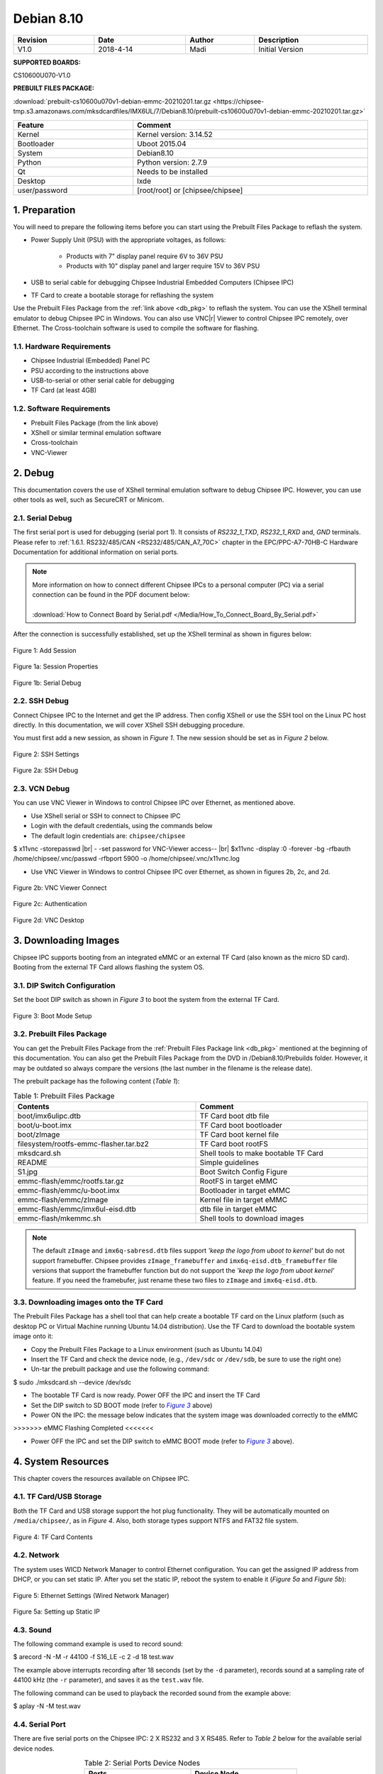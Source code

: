 Debian 8.10
###########

   

.. centered:: Chipsee Debian8.10 User Manual

.. image:: /Media/Chipsee_Logo_Full.png
   :align: center

.. table::
   :align: center
   :width: 100%

   +----------+-----------+--------+-----------------+
   | Revision |    Date   | Author |   Description   |
   +==========+===========+========+=================+
   |   V1.0   | 2018-4-14 |  Madi  | Initial Version |
   +----------+-----------+--------+-----------------+

**SUPPORTED BOARDS:**

CS10600U070-V1.0

.. _db_pkg:

**PREBUILT FILES PACKAGE:**

:download:`prebuilt-cs10600u070v1-debian-emmc-20210201.tar.gz <https://chipsee-tmp.s3.amazonaws.com/mksdcardfiles/IMX6UL/7/Debian8.10/prebuilt-cs10600u070v1-debian-emmc-20210201.tar.gz>`

.. sectnum::
   :start: 1
   :suffix: .

.. centered:: System Features

.. table::
   :align: center
   :width: 100%

   +---------------+----------------------------------+
   | Feature       | Comment                          |
   +===============+==================================+
   | Kernel        | Kernel version: 3.14.52          |
   +---------------+----------------------------------+
   | Bootloader    | Uboot 2015.04                    |
   +---------------+----------------------------------+
   | System        | Debian8.10                       |
   +---------------+----------------------------------+
   | Python        | Python version: 2.7.9            |
   +---------------+----------------------------------+
   | Qt            | Needs to be installed            |
   +---------------+----------------------------------+
   | Desktop       | lxde                             |
   +---------------+----------------------------------+
   | user/password | [root/root] or [chipsee/chipsee] |
   +---------------+----------------------------------+
   
Preparation
===========

You will need to prepare the following items before you can start using the Prebuilt Files Package to reflash the system.

* Power Supply Unit (PSU) with the appropriate voltages, as follows:

   * Products with 7" display panel require 6V to 36V PSU
   * Products with 10" display panel and larger require 15V to 36V PSU

* USB to serial cable for debugging Chipsee Industrial Embedded Computers (Chipsee IPC)
* TF Card to create a bootable storage for reflashing the system

Use the Prebuilt Files Package from the :ref:`link above <db_pkg>` to reflash the system. You can use the XShell terminal emulator to debug Chipsee IPC 
in Windows. You can also use VNC\ |r| Viewer to control Chipsee IPC remotely, over Ethernet. 
The Cross-toolchain software is used to compile the software for flashing.
 
Hardware Requirements
---------------------

* Chipsee Industrial (Embedded) Panel PC
* PSU according to the instructions above
* USB-to-serial or other serial cable for debugging
* TF Card (at least 4GB)

Software Requirements
---------------------

* Prebuilt Files Package (from the link above)
* XShell or similar terminal emulation software
* Cross-toolchain
* VNC-Viewer

Debug
=====

This documentation covers the use of XShell terminal emulation software to debug Chipsee IPC. However, you can use other tools as well, 
such as SecureCRT or Minicom.

Serial Debug
------------

The first serial port is used for debugging (serial port 1). It consists of *RS232_1_TXD*, *RS232_1_RXD* and, *GND* terminals. 
Please refer to :ref:`1.6.1. RS232/485/CAN <RS232/485/CAN_A7_70C>` chapter in the EPC/PPC-A7-70HB-C Hardware Documentation for additional information on serial ports.

.. note::
  | More information on how to connect different Chipsee IPCs to a personal computer (PC) via a serial connection can be found in the PDF document below: 
  |
  | :download:`How to Connect Board by Serial.pdf </Media/How_To_Connect_Board_By_Serial.pdf>`  

After the connection is successfully established, set up the XShell terminal as shown in figures below:

.. figure:: /Media/ARM/A7/Debian/Debian_Shot_01.jpg
   :align: center
   :figclass: align-center
   :target: ../../../../../_images/Debian_Shot_01.jpg

   Figure 1: Add Session

.. figure:: /Media/ARM/A7/Debian/Debian_Shot_02.jpg
   :align: center
   :figclass: align-center
   :target: ../../../../../_images/Debian_Shot_02.jpg

   Figure 1a: Session Properties

.. figure:: /Media/ARM/A7/Debian/Debian_Shot_03.jpg
   :align: center
   :figclass: align-center
   :target: ../../../../../_images/Debian_Shot_03.jpg

   Figure 1b: Serial Debug

SSH Debug
---------

Connect Chipsee IPC to the Internet and get the IP address. Then config XShell or use the SSH tool on the Linux PC host directly.
In this documentation, we will cover XShell SSH debugging procedure.

You must first add a new session, as shown in *Figure 1*. The new session should be set as in *Figure 2* below.

.. figure:: /Media/ARM/A7/Debian/Debian_Shot_04.jpg
   :align: center
   :figclass: align-center
   :target: ../../../../../_images/Debian_Shot_04.jpg

   Figure 2: SSH Settings

.. figure:: /Media/ARM/A7/Debian/Debian_Shot_05.jpg
   :align: center
   :figclass: align-center
   :target: ../../../../../_images/Debian_Shot_05.jpg

   Figure 2a: SSH Debug

VCN Debug
---------

You can use VNC Viewer in Windows to control Chipsee IPC over Ethernet, as mentioned above.

* Use XShell serial or SSH to connect to Chipsee IPC
* Login with the default credentials, using the commands below
* The default login credentials are: ``chipsee/chipsee``

.. container:: hatnote hatnote-gray
   
  $ x11vnc -storepasswd |br|
  - -set password for VNC-Viewer access-- |br|
  $x11vnc -display :0 -forever -bg -rfbauth /home/chipsee/.vnc/passwd -rfbport 5900 -o /home/chipsee/.vnc/x11vnc.log

* Use VNC Viewer in Windows to control Chipsee IPC over Ethernet, as shown in figures 2b, 2c, and 2d.

.. figure:: /Media/ARM/A7/Debian/Debian_Shot_06.jpg
   :align: center
   :figclass: align-center
   :target: ../../../../../_images/Debian_Shot_06.jpg

   Figure 2b: VNC Viewer Connect

.. figure:: /Media/ARM/A7/Debian/Debian_Shot_07.jpg
   :align: center
   :figclass: align-center
   :target: ../../../../../_images/Debian_Shot_07.jpg

   Figure 2c: Authentication

.. figure:: /Media/ARM/A7/Debian/Debian_Shot_08.jpg
   :align: center
   :figclass: align-center
   :target: ../../../../../_images/Debian_Shot_08.jpg

   Figure 2d: VNC Desktop

Downloading Images
==================

Chipsee IPC supports booting from an integrated eMMC or an external TF Card (also known as the micro SD card).
Booting from the external TF Card allows flashing the system OS.

DIP Switch Configuration
------------------------

Set the boot DIP switch as shown in *Figure 3* to boot the system from the external TF Card.

.. _F3:

.. |F3| replace:: *Figure 3*

.. figure:: /Media/ARM/A7/Debian/Debian_Shot_09.jpg
   :align: center
   :figclass: align-center
   :target: ../../../../../_images/Debian_Shot_09.jpg

   Figure 3: Boot Mode Setup

Prebuilt Files Package
----------------------

You can get the Prebuilt Files Package from the :ref:`Prebuilt Files Package link <db_pkg>` mentioned at the beginning of this documentation.
You can also get the Prebuilt Files Package from the DVD in /Debian8.10/Prebuilds folder. However, it may be outdated so always 
compare the versions (the last number in the filename is the release date). 

The prebuilt package has the following content (*Table 1*):

.. table:: Table 1: Prebuilt Files Package
  :width: 100%
  :align: center  

  +----------------------------------------+--------------------------------------+
  | Contents                               | Comment                              |
  +========================================+======================================+
  | boot/imx6ulipc.dtb                     | TF Card boot dtb file                |
  +----------------------------------------+--------------------------------------+
  | boot/u-boot.imx                        | TF Card boot bootloader              |
  +----------------------------------------+--------------------------------------+
  | boot/zImage                            | TF Card boot kernel file             |
  +----------------------------------------+--------------------------------------+
  | filesystem/rootfs-emmc-flasher.tar.bz2 | TF Card boot rootFS                  |
  +----------------------------------------+--------------------------------------+
  | mksdcard.sh                            | Shell tools to make bootable TF Card |
  +----------------------------------------+--------------------------------------+
  | README                                 | Simple guidelines                    |
  +----------------------------------------+--------------------------------------+
  | S1.jpg                                 | Boot Switch Config Figure            |
  +----------------------------------------+--------------------------------------+
  | emmc-flash/emmc/rootfs.tar.gz          | RootFS in target eMMC                |
  +----------------------------------------+--------------------------------------+
  | emmc-flash/emmc/u-boot.imx             | Bootloader in target eMMC            |
  +----------------------------------------+--------------------------------------+
  | emmc-flash/emmc/zImage                 | Kernel file in target eMMC           |
  +----------------------------------------+--------------------------------------+
  | emmc-flash/emmc/imx6ul-eisd.dtb        | dtb file in target eMMC              |
  +----------------------------------------+--------------------------------------+
  | emmc-flash/mkemmc.sh                   | Shell tools to download images       |
  +----------------------------------------+--------------------------------------+
  
.. note:: 

   The default ``zImage`` and ``imx6q-sabresd.dtb`` files support *'keep the logo from uboot to kernel'* but do not support framebuffer. 
   Chipsee provides ``zImage_framebuffer`` and ``imx6q-eisd.dtb_framebuffer`` file versions that support the framebuffer function but do
   not support the *'keep the logo from uboot kernel'* feature. If you need the framebufer, just rename these two files to ``zImage`` 
   and ``imx6q-eisd.dtb``.

Downloading images onto the TF Card
-----------------------------------

The Prebuilt Files Package has a shell tool that can help create a bootable TF card on the Linux platform (such as desktop PC or Virtual
Machine running Ubuntu 14.04 distribution). Use the TF Card to download the bootable system image onto it:

* Copy the Prebuilt Files Package to a Linux environment (such as Ubuntu 14.04)
* Insert the TF Card and check the device node, (e.g., ``/dev/sdc`` or ``/dev/sdb``, be sure to use the right one)
* Un-tar the prebuilt package and use the following command:

.. container:: hatnote hatnote-gray

   $ sudo ./mksdcard.sh --device /dev/sdc

* The bootable TF Card is now ready. Power OFF the IPC and insert the TF Card
* Set the DIP switch to SD BOOT mode (refer to |F3|_ above)
* Power ON the IPC: the message below indicates that the system image was downloaded correctly to the eMMC

.. container:: hatnote hatnote-gray

 >>>>>>> eMMC Flashing Completed <<<<<<<

* Power OFF the IPC and set the DIP switch to eMMC BOOT mode (refer to |F3|_ above).

System Resources
================

This chapter covers the resources available on Chipsee IPC.

TF Card/USB Storage
-------------------

Both the TF Card and USB storage support the hot plug functionality. They will be automatically mounted on ``/media/chipsee/``, as in *Figure 4*.
Also, both storage types support NTFS and FAT32 file system.

.. figure:: /Media/ARM/A7/Debian/Debian_Shot_10.jpg
   :align: center
   :figclass: align-center
   :target: ../../../../../_images/Debian_Shot_10.jpg

   Figure 4: TF Card Contents

Network
-------

The system uses WICD Network Manager to control Ethernet configuration. You can get the assigned IP address from DHCP, or you can set static IP.
After you set the static IP, reboot the system to enable it (*Figure 5a* and *Figure 5b*):

.. figure:: /Media/ARM/A7/Debian/Debian_Shot_11.jpg
   :align: center
   :figclass: align-center
   :target: ../../../../../_images/Debian_Shot_11.jpg

   Figure 5: Ethernet Settings (Wired Network Manager)

.. figure:: /Media/ARM/A7/Debian/Debian_Shot_12.jpg
   :align: center
   :figclass: align-center
   :target: ../../../../../_images/Debian_Shot_12.jpg
   
   Figure 5a: Setting up Static IP

Sound
-----

The following command example is used to record sound:

.. container:: hatnote hatnote-gray

   $ arecord  -N  -M  -r  44100  -f  S16_LE  -c  2  -d  18  test.wav

The example above interrupts recording after 18 seconds (set by the ``-d`` parameter), records sound at a sampling rate of 44100 kHz 
(the ``-r`` parameter), and saves it as the ``test.wav`` file.

The following command can be used to playback the recorded sound from the example above:

.. container:: hatnote hatnote-gray

   $ aplay  -N  -M  test.wav

Serial Port
-----------

There are five serial ports on the Chipsee IPC: 2 X RS232 and 3 X RS485. Refer to *Table 2* below for the available serial device nodes.

.. table:: Table 2: Serial Ports Device Nodes
   :align: center
   :width: 60%
   :widths: 50 50
  
   +---------+--------------+
   | Ports   | Device Node  |
   +=========+==============+
   | RS232_1 | /dev/ttymxc0 |
   +---------+--------------+
   | RS232_2 | /dev/ttymxc1 |
   +---------+--------------+
   | RS485_3 | /dev/ttymxc2 |
   +---------+--------------+
   | RS485_4 | /dev/ttymxc3 |
   +---------+--------------+
   | RS485_5 | /dev/ttymxc4 |
   +---------+--------------+

* You can install the CuteCom serial terminal to test the serial ports by using the following command:

.. container:: hatnote hatnote-gray

   $ sudo apt-get install cutecom

* Only the root user can use the serial ports:

.. container:: hatnote hatnote-gray

   $ sudo cutecom

.. note:: 

   120Ω termination resistors are not mounted or included with the device.

CAN
---

Chipsee Industrial PC is equipped with two CAN busses (CAN1 and CAN2). You can test the CAN busses by using the HT application. 
Two devices can be interconnected as on the *Figure 6* below:

.. figure:: /Media/ARM/A7/Debian/Debian_Shot_13.jpg
   :align: center
   :figclass: align-center
   :target: ../../../../../_images/Debian_Shot_13.jpg
   
   Figure 6: CAN connection

The following example can be used to perform testing:

* Set the bit-rate to 50kbps with triple sampling, using the following command as the root user:

.. container:: hatnote hatnote-gray

   # ip  link  set  can0  type  can  bitrate  50000  triple-sampling  on

* Bring up the device using the command:

.. container:: hatnote hatnote-gray

   # ip  link  set  can0  up

* Transmit 8 bytes with standard packet ID number as 0x10

.. container:: hatnote hatnote-gray

    # cansend  can0  010#1122334455667788

* Transmit 8 bytes with extended packet id number as 0x800

.. container:: hatnote hatnote-gray

   # cansend  can0  800#1122334455667788

* Bring down the device

.. container:: hatnote hatnote-gray

   # ip  link  set  can0  down

* Receive packets

.. container:: hatnote hatnote-gray

   #candump  can0

GPIO Ports
----------

There are 8 GPIO ports on the Chipsee IPC, as explained in the :ref:`1.6.2. GPIO <GPIO>` chapter of the EPC/PPC-A7-70HB-C Hardware
Documentation. The table below contains the related device nodes:

.. table:: Table 3: GPIO Ports
   :align: center
   :width: 80%
   :widths: 30 70
   
   +------------+-------------------------+
   | Pin Number | Definition              |
   +============+=========================+
   | 1          | VDD_24V                 |
   +------------+-------------------------+
   | 2          | GND_ISO                 |
   +------------+-------------------------+
   | 3          | /dev/chipsee-gpio1(out) |
   +------------+-------------------------+
   | 4          | /dev/chipsee-gpio2(out) |
   +------------+-------------------------+
   | 5          | /dev/chipsee-gpio3(out) |
   +------------+-------------------------+
   | 6          | /dev/chipsee-gpio4(out) |
   +------------+-------------------------+
   | 7          | /dev/chipsee-gpio5(in)  |
   +------------+-------------------------+
   | 8          | /dev/chipsee-gpio6(in)  |
   +------------+-------------------------+
   | 9          | /dev/chipsee-gpio7(in)  |
   +------------+-------------------------+
   | 10         | /dev/chipsee-gpio8(in)  |
   +------------+-------------------------+
   
You can use the following commands to test the GPIOs easily:

* Set GPIO1 to HIGH logic level:

.. container:: hatnote hatnote-gray

   # echo 1 > /dev/chipsee-gpio1

* Set GPIO2 to LOW logic level:

.. container:: hatnote hatnote-gray

   # echo 0 > /dev/chipsee-gpio2

* Check the input level on GPIO5:

.. container:: hatnote hatnote-gray

   # cat /dev/chipsee-gpio5

Development
===========

In this chapter, you can learn how to set up QT development environment and develop the first QT application on CS10600U070 IPC.

Set Environment
---------------

By default, there is no Qt and build  environment set up in the system. Before you start the development, you need to install the environments
by using the following set of commands:

.. container:: hatnote hatnote-gray

   $ sudo apt-get update
   $ sudo apt-get install build-essential git libudev-dev
   $ sudo apt-get install qt5-default // or qt4-default if you want to use qt4
   $ sudo apt-get clean

Prepare Source Packages
-----------------------

There are some Qt source demo packages on the provided DVD in the ``/Debian8.10/QT/`` folder. You can use SSH or USB storage to transfer them to 
Chipsee IPC.


Build & Run
-----------

We will use the ``hardwarewaretest_serial_ok_20170223.tar.gz`` demo package to demonstrate how to build and run Qt applications and projects. This 
demo requires Qt serial port support support before it can be used. You can install it as follows:

.. container:: hatnote hatnote-gray

  $ cd ~
  $ git clone git://code.qt.io/qt/qtserialport.git
  $ cd qtserialport
  $ git checkout 5.3    // for qt4 is “git checkout qt4-dev”
  $ cd ../
  $ mkdir qtserialport-build
  $ cd qtserialport-build
  $ qmake ../ qtserialport/ qtserialport.pro
  $ make
  $ sudo make install

After installing the Qt serial port support, copy the ``hardwareretest_serial_ok_20170223.tar.gz`` 
package to Chipsee IPC, as described above (using SSH or USB storage).  

* Open Debian system console and use the following set of commands to build the ``hardwaretest_serial`` demo application:

.. container:: hatnote hatnote-gray

   $ tar zxvf hardwaretest_serial_ok_20170223.tar.gz
   $ cd hardwaretest_serial
   $ qmake
   $ make
   
* Modify the permission for the serial ports device node, using the following:

.. container:: hatnote hatnote-gray

  $ sudo chmod 666 /dev/ttymxc

* Finally, run the ``hardwaretest_serial`` application

.. container:: hatnote hatnote-gray

   $ cd hardwaretest_serial
   $ export DISPLAY=:0
   $ ./hardwaretest_serial

.. image:: /Media/Chipsee_Logo_Full.png
   :align: center